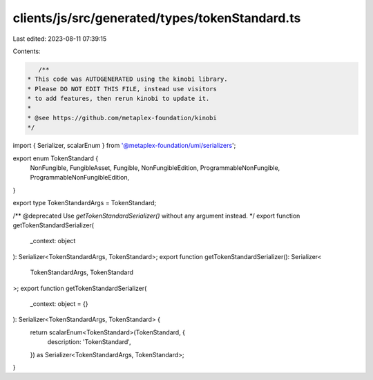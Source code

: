 clients/js/src/generated/types/tokenStandard.ts
===============================================

Last edited: 2023-08-11 07:39:15

Contents:

.. code-block:: ts

    /**
 * This code was AUTOGENERATED using the kinobi library.
 * Please DO NOT EDIT THIS FILE, instead use visitors
 * to add features, then rerun kinobi to update it.
 *
 * @see https://github.com/metaplex-foundation/kinobi
 */

import { Serializer, scalarEnum } from '@metaplex-foundation/umi/serializers';

export enum TokenStandard {
  NonFungible,
  FungibleAsset,
  Fungible,
  NonFungibleEdition,
  ProgrammableNonFungible,
  ProgrammableNonFungibleEdition,
}

export type TokenStandardArgs = TokenStandard;

/** @deprecated Use `getTokenStandardSerializer()` without any argument instead. */
export function getTokenStandardSerializer(
  _context: object
): Serializer<TokenStandardArgs, TokenStandard>;
export function getTokenStandardSerializer(): Serializer<
  TokenStandardArgs,
  TokenStandard
>;
export function getTokenStandardSerializer(
  _context: object = {}
): Serializer<TokenStandardArgs, TokenStandard> {
  return scalarEnum<TokenStandard>(TokenStandard, {
    description: 'TokenStandard',
  }) as Serializer<TokenStandardArgs, TokenStandard>;
}


